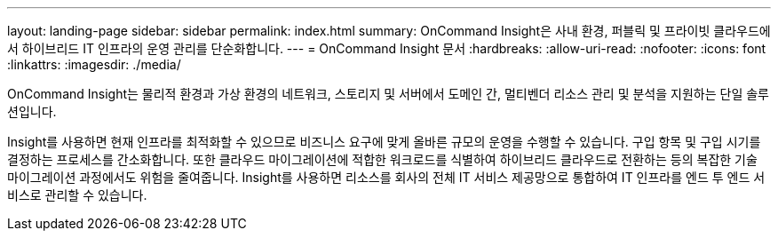 ---
layout: landing-page 
sidebar: sidebar 
permalink: index.html 
summary: OnCommand Insight은 사내 환경, 퍼블릭 및 프라이빗 클라우드에서 하이브리드 IT 인프라의 운영 관리를 단순화합니다. 
---
= OnCommand Insight 문서
:hardbreaks:
:allow-uri-read: 
:nofooter: 
:icons: font
:linkattrs: 
:imagesdir: ./media/


[role="lead"]
OnCommand Insight는 물리적 환경과 가상 환경의 네트워크, 스토리지 및 서버에서 도메인 간, 멀티벤더 리소스 관리 및 분석을 지원하는 단일 솔루션입니다.

Insight를 사용하면 현재 인프라를 최적화할 수 있으므로 비즈니스 요구에 맞게 올바른 규모의 운영을 수행할 수 있습니다. 구입 항목 및 구입 시기를 결정하는 프로세스를 간소화합니다. 또한 클라우드 마이그레이션에 적합한 워크로드를 식별하여 하이브리드 클라우드로 전환하는 등의 복잡한 기술 마이그레이션 과정에서도 위험을 줄여줍니다. Insight를 사용하면 리소스를 회사의 전체 IT 서비스 제공망으로 통합하여 IT 인프라를 엔드 투 엔드 서비스로 관리할 수 있습니다.
